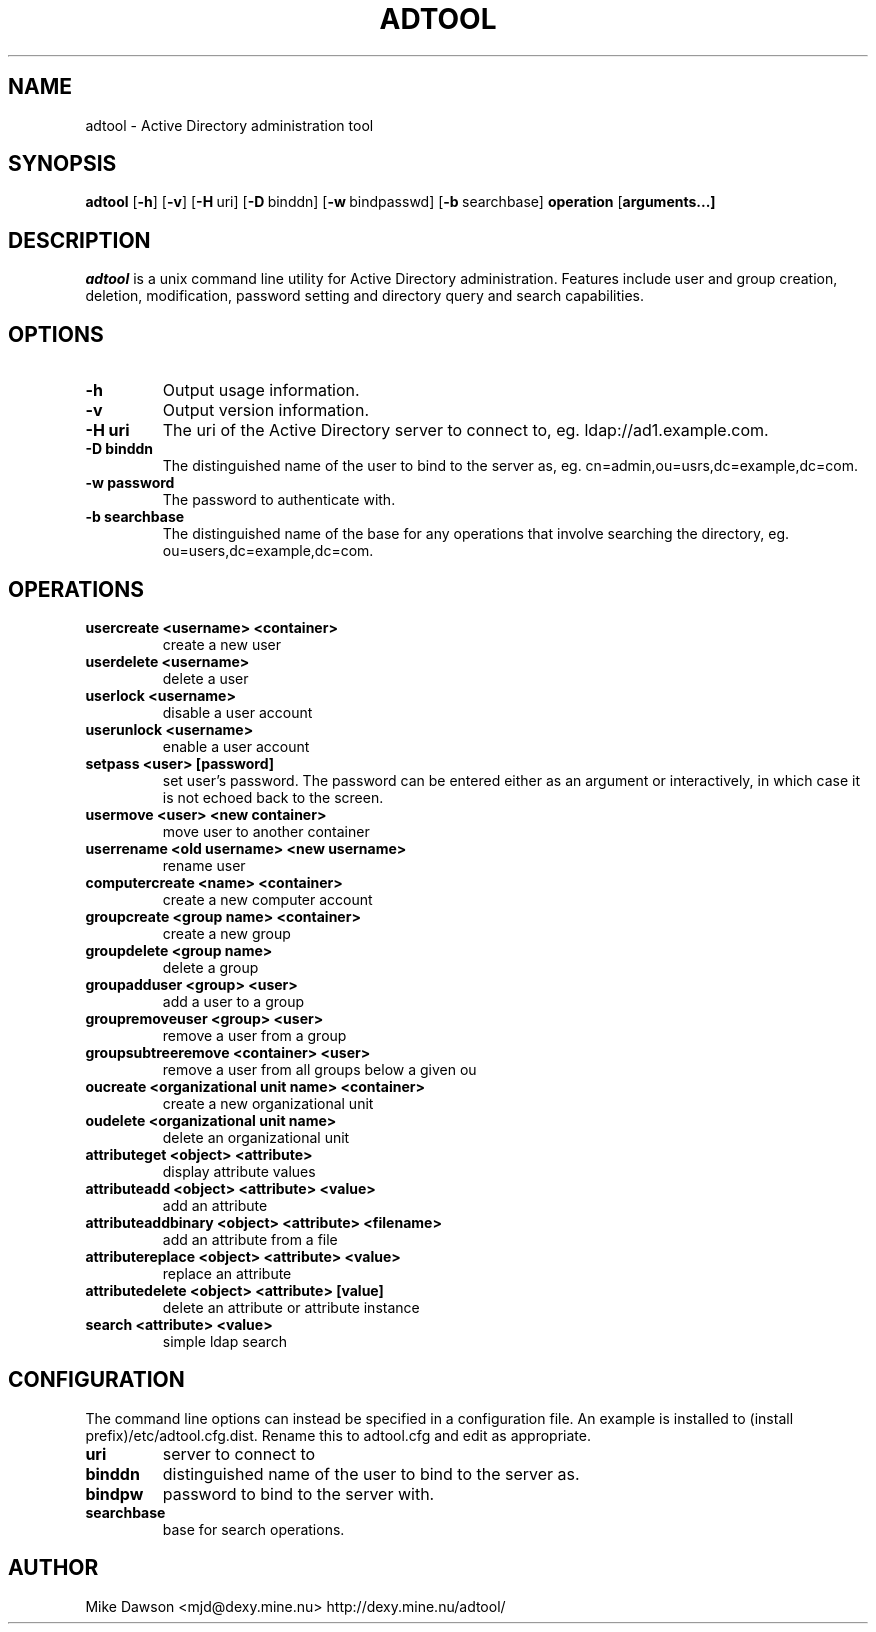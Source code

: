 .TH ADTOOL 1 "October 2002" "adtool 1.2"
.SH NAME
adtool - Active Directory administration tool
.SH SYNOPSIS
.B adtool
[\c
.BR \-h ]
[\c
.BR \-v ]
[\c
.BR \-H \ uri\fR]
[\c
.BR \-D \ binddn\fR]
[\c
.BR \-w \ bindpasswd\fR]
[\c
.BR \-b \ searchbase\fR]
.BR operation
[\c
.BR arguments...]
.SH DESCRIPTION
.I adtool
is a unix command line utility for Active Directory administration.  Features include user and group creation, deletion, modification, password setting and directory query and search capabilities.
.SH OPTIONS
.TP
.B \-h
Output usage information.
.TP
.B \-v
Output version information.
.TP
.B \-H uri
The uri of the Active Directory server to connect to, eg. ldap://ad1.example.com.
.TP
.B \-D binddn
The distinguished name of the user to bind to the server as, eg. cn=admin,ou=usrs,dc=example,dc=com.
.TP
.B \-w password
The password to authenticate with.
.TP
.B \-b searchbase
The distinguished name of the base for any operations that involve searching the directory, eg. ou=users,dc=example,dc=com.
.SH OPERATIONS
.TP
.B usercreate <username> <container>        
create a new user
.TP
.B userdelete <username>
delete a user
.TP
.B userlock <username>                    
disable a user account
.TP
.B userunlock <username>
enable a user account
.TP
.B setpass <user> [password]
set user's password.  The password can be entered either as an argument or interactively, in which case it is not echoed back to the screen.
.TP
.B usermove <user> <new container>
move user to another container
.TP
.B userrename <old username> <new username>
rename user
.TP
.B computercreate <name> <container>        
create a new computer account
.TP
.B groupcreate <group name> <container>
create a new group
.TP
.B groupdelete <group name>
delete a group
.TP
.B groupadduser <group> <user>
add a user to a group
.TP
.B groupremoveuser <group> <user>
remove a user from a group
.TP
.B groupsubtreeremove <container> <user>
remove a user from all groups below a given ou
.TP
.B oucreate <organizational unit name> <container>
create a new organizational unit
.TP
.B oudelete <organizational unit name>
delete an organizational unit
.TP
.B attributeget <object> <attribute>
display attribute values
.TP
.B attributeadd <object> <attribute> <value>
add an attribute
.TP
.B attributeaddbinary <object> <attribute> <filename>
add an attribute from a file
.TP
.B attributereplace <object> <attribute> <value>
replace an attribute
.TP
.B attributedelete <object> <attribute> [value]
delete an attribute or attribute instance
.TP
.B search <attribute> <value>
simple ldap search

.SH CONFIGURATION
The command line options can instead be specified in a configuration file.  An example is installed to (install prefix)/etc/adtool.cfg.dist.  Rename this to adtool.cfg and edit as appropriate.
.TP
.B uri
server to connect to
.TP
.B binddn
distinguished name of the user to bind to the server as.
.TP
.B bindpw
password to bind to the server with.
.TP
.B searchbase
base for search operations.

.SH AUTHOR
Mike Dawson 
<mjd@dexy.mine.nu> 
http://dexy.mine.nu/adtool/

